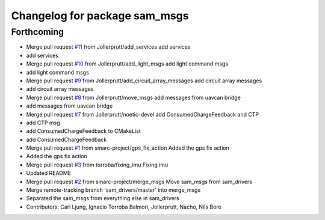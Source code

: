 ^^^^^^^^^^^^^^^^^^^^^^^^^^^^^^
Changelog for package sam_msgs
^^^^^^^^^^^^^^^^^^^^^^^^^^^^^^

Forthcoming
-----------
* Merge pull request `#11 <https://github.com/smarc-project/sam_common/issues/11>`_ from Jollerprutt/add_services
  add services
* add services
* Merge pull request `#10 <https://github.com/smarc-project/sam_common/issues/10>`_ from Jollerprutt/add_light_msgs
  add light command msgs
* add light command msgs
* Merge pull request `#9 <https://github.com/smarc-project/sam_common/issues/9>`_ from Jollerprutt/add_circuit_array_messages
  add circuit array messages
* add circuit array messages
* Merge pull request `#8 <https://github.com/smarc-project/sam_common/issues/8>`_ from Jollerprutt/move_msgs
  add messages from uavcan bridge
* add messages from uavcan bridge
* Merge pull request `#7 <https://github.com/smarc-project/sam_common/issues/7>`_ from Jollerprutt/noetic-devel
  add ConsumedChargeFeedback and CTP
* add CTP msg
* add ConsumedChargeFeedback to CMakeList
* add ConsumedChargeFeedback
* Merge pull request `#1 <https://github.com/smarc-project/sam_common/issues/1>`_ from smarc-project/gps_fix_action
  Added the gps fix action
* Added the gps fix action
* Merge pull request `#3 <https://github.com/smarc-project/sam_common/issues/3>`_ from torroba/fixing_imu
  Fixing imu
* Updated README
* Merge pull request `#2 <https://github.com/smarc-project/sam_common/issues/2>`_ from smarc-project/merge_msgs
  Move sam_msgs from sam_drivers
* Merge remote-tracking branch 'sam_drivers/master' into merge_msgs
* Separated the sam_msgs from everything else in sam_drivers
* Contributors: Carl Ljung, Ignacio Torroba Balmori, Jollerprutt, Nacho, Nils Bore
